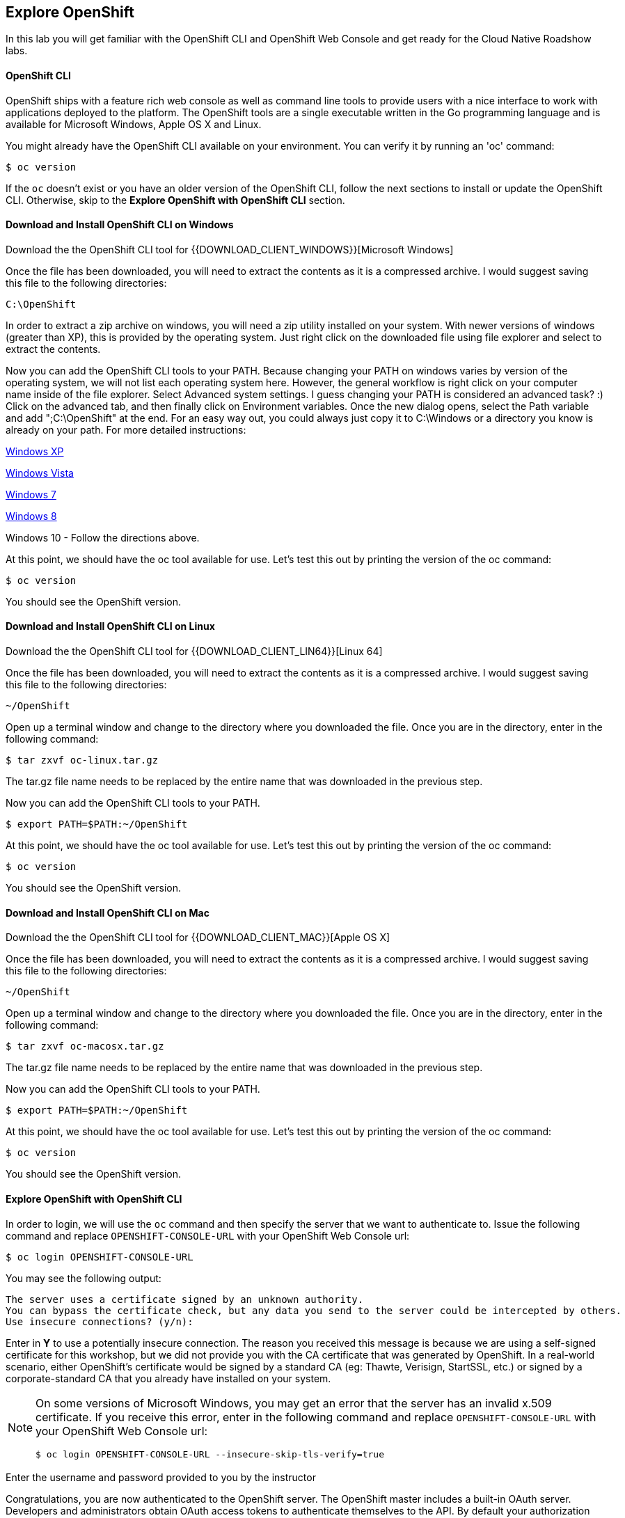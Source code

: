 ## Explore OpenShift

In this lab you will get familiar with the OpenShift CLI and OpenShift Web Console 
and get ready for the Cloud Native Roadshow labs.

#### OpenShift CLI

OpenShift ships with a feature rich web console as well as command line tools
to provide users with a nice interface to work with applications deployed to the
platform.  The OpenShift tools are a single executable written in the Go
programming language and is available for Microsoft Windows, Apple OS X and Linux.

You might already have the OpenShift CLI available on your environment. You can verify 
it by running an 'oc' command:

[source]
----
$ oc version
----

If the `oc` doesn't exist or you have an older version of the OpenShift CLI, follow 
the next sections to install or update the OpenShift CLI. Otherwise, skip to the 
*Explore OpenShift with OpenShift CLI* section.

#### Download and Install OpenShift CLI on Windows

Download the the OpenShift CLI tool for {{DOWNLOAD_CLIENT_WINDOWS}}[Microsoft Windows]

Once the file has been downloaded, you will need to extract the contents as it
is a compressed archive. I would suggest saving this file to the following
directories:

[source]
----
C:\OpenShift
----

In order to extract a zip archive on windows, you will need a zip utility
installed on your system.  With newer versions of windows (greater than XP),
this is provided by the operating system.  Just right click on the downloaded
file using file explorer and select to extract the contents.

Now you can add the OpenShift CLI tools to your PATH. Because changing your PATH 
on windows varies by version of the operating system, we will not list each operating system here.  
However, the general workflow is right click on your computer name inside of the file
 explorer. Select Advanced system settings. I guess changing your PATH is considered 
 an advanced task? :) Click on the advanced tab, and then finally click on Environment variables.
Once the new dialog opens, select the Path variable and add ";C:\OpenShift" at
the end.  For an easy way out, you could always just copy it to C:\Windows or a
directory you know is already on your path. For more detailed instructions:

https://support.microsoft.com/en-us/kb/310519[Windows XP]

http://banagale.com/changing-your-system-path-in-windows-vista.htm[Windows Vista]

http://geekswithblogs.net/renso/archive/2009/10/21/how-to-set-the-windows-path-in-windows-7.aspx[Windows 7]

http://www.itechtics.com/customize-windows-environment-variables/[Windows 8]

Windows 10 - Follow the directions above.

At this point, we should have the oc tool available for use.  Let's test this
out by printing the version of the oc command:

[source]
----
$ oc version
----

You should see the OpenShift version.

#### Download and Install OpenShift CLI on Linux

Download the the OpenShift CLI tool for {{DOWNLOAD_CLIENT_LIN64}}[Linux 64]

Once the file has been downloaded, you will need to extract the contents as it
is a compressed archive. I would suggest saving this file to the following
directories:

[source]
----
~/OpenShift
----

Open up a terminal window and change to the directory where you downloaded the
file.  Once you are in the directory, enter in the following command:

[source,bash]
----
$ tar zxvf oc-linux.tar.gz
----
The tar.gz file name needs to be replaced by the entire name that was downloaded in the previous step.

Now you can add the OpenShift CLI tools to your PATH.

[source]
----
$ export PATH=$PATH:~/OpenShift
----

At this point, we should have the oc tool available for use.  Let's test this
out by printing the version of the oc command:

[source]
----
$ oc version
----

You should see the OpenShift version.

#### Download and Install OpenShift CLI on Mac

Download the the OpenShift CLI tool for {{DOWNLOAD_CLIENT_MAC}}[Apple OS X]

Once the file has been downloaded, you will need to extract the contents as it
is a compressed archive. I would suggest saving this file to the following
directories:

[source]
----
~/OpenShift
----

Open up a terminal window and change to the directory where you downloaded the
file. Once you are in the directory, enter in the following command:

[source,bash]
----
$ tar zxvf oc-macosx.tar.gz
----
The tar.gz file name needs to be replaced by the entire name that was downloaded in the previous step.

Now you can add the OpenShift CLI tools to your PATH.

[source]
----
$ export PATH=$PATH:~/OpenShift
----

At this point, we should have the oc tool available for use.  Let's test this
out by printing the version of the oc command:

[source]
----
$ oc version
----

You should see the OpenShift version.

[#explore_openshift]
#### Explore OpenShift with OpenShift CLI

In order to login, we will use the `oc` command and then specify the server that we
want to authenticate to.  Issue the following command and replace `OPENSHIFT-CONSOLE-URL` 
with your OpenShift Web Console url:

[source]
----
$ oc login OPENSHIFT-CONSOLE-URL
----

You may see the following output:

[source]
----
The server uses a certificate signed by an unknown authority.
You can bypass the certificate check, but any data you send to the server could be intercepted by others.
Use insecure connections? (y/n):
----

Enter in *Y* to use a potentially insecure connection.  The reason you received
this message is because we are using a self-signed certificate for this
workshop, but we did not provide you with the CA certificate that was generated
by OpenShift. In a real-world scenario, either OpenShift's certificate would be
signed by a standard CA (eg: Thawte, Verisign, StartSSL, etc.) or signed by a
corporate-standard CA that you already have installed on your system.

[NOTE]
====
On some versions of Microsoft Windows, you may get an error that the
server has an invalid x.509 certificate.  If you receive this error, enter in
the following command and replace `OPENSHIFT-CONSOLE-URL` 
with your OpenShift Web Console url:

[source]
----
$ oc login OPENSHIFT-CONSOLE-URL --insecure-skip-tls-verify=true
----
====

Enter the username and password provided to you by the instructor

Congratulations, you are now authenticated to the OpenShift server. The
OpenShift master includes a built-in OAuth server. Developers and administrators
obtain OAuth access tokens to authenticate themselves to the API. By default
your authorization token will last for 24 hours. There is more information about
the login command and its configuration in the https://{{DOCS_URL}}/cli_reference/get_started_cli.html#basic-setup-and-login[OpenShift Documentation].

Projects are a top level concept to help you organize your deployments. An
OpenShift project allows a community of users (or a user) to organize and manage
their content in isolation from other communities. Each project has its own
resources, policies (who can or cannot perform actions), and constraints (quotas
and limits on resources, etc). Projects act as a "wrapper" around all the
application services and endpoints you (or your teams) are using for your work.

For this lab, let's create a project that you will use in the following labs for 
deploying your applications. 

[source,bash]
----
$ oc new-project {{COOLSTORE_PROJECT}}

Now using project "{{COOLSTORE_PROJECT}}" on server ...
...
----

OpenShift ships with a web-based console that will allow users to
perform various tasks via a browser.  To get a feel for how the web console
works, open your browser and go to the OpenShift Web Console.


The first screen you will see is the authentication screen. Enter your username and password and 
then log in. After you have authenticated to the web console, you will be presented with a
list of projects that your user has permission to work with. 

Click on the *{{COOLSTORE_PROJECT}}* project to be taken to the project overview page
which will list all of the routes, services, deployments, and pods that you have
running as part of your project. There's nothing there now, but that's about to
change.

#### Download Lab Projects

In order to get started, you need a few project skeletons to skip building those during 
the lab. 

Download the project skeletons to your local machine:

[source,bash]
----
$ cd $HOME
$ curl -sL -o projects.zip {{LABS_DOWNLOAD_URL}}
----

TIP: You can choose any directory, these instructions use $HOME as an example.

Unzip the `projects.zip` file in your home directory.

TIP: You can use `unzip` or any other decompressor utility with `zip`format support 
you have available on your machine.

[source,bash]
----
$ tar xvfz projects.zip --strip-components 1
$ ls -a

-rwxr-xr-x  1 user  wheel  1718 Aug 14 14:50 README.md
drwxr-xr-x  6 user  wheel   204 Aug 14 14:50 catalog-spring-boot
drwxr-xr-x  6 user  wheel   204 Aug 14 14:50 gateway-vertx
drwxr-xr-x  6 user  wheel   204 Aug 14 14:50 inventory-wildfly-swarm
drwxr-xr-x  9 user  wheel   306 Aug 14 14:50 solutions
drwxr-xr-x  8 user  wheel   272 Aug 14 14:50 web-nodejs
----

Now you are ready to get started with the labs!